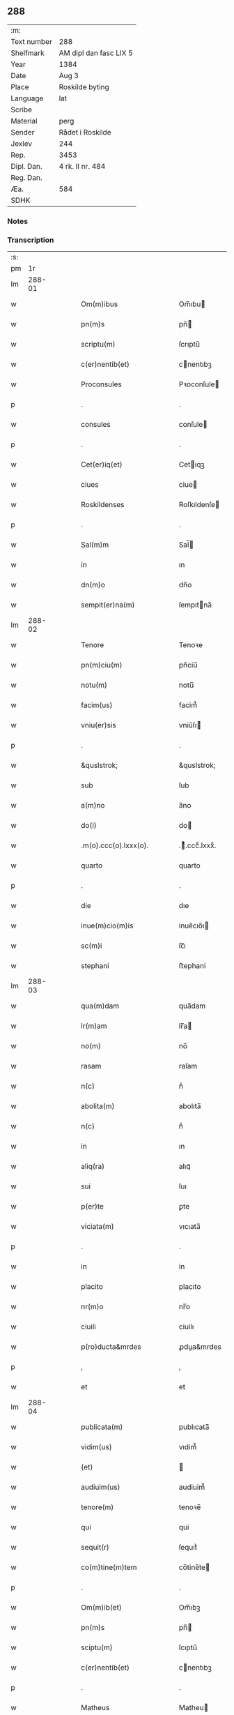 ** 288
| :m:         |                        |
| Text number | 288                    |
| Shelfmark   | AM dipl dan fasc LIX 5 |
| Year        | 1384                   |
| Date        | Aug 3                  |
| Place       | Roskilde byting        |
| Language    | lat                    |
| Scribe      |                        |
| Material    | perg                   |
| Sender      | Rådet i Roskilde       |
| Jexlev      | 244                    |
| Rep.        | 3453                   |
| Dipl. Dan.  | 4 rk. II nr. 484       |
| Reg. Dan.   |                        |
| Æa.         | 584                    |
| SDHK        |                        |

*** Notes


*** Transcription
| :s: |        |   |   |   |   |                              |                  |   |   |   |                                 |     |   |   |    |               |
| pm  |     1r |   |   |   |   |                              |                  |   |   |   |                                 |     |   |   |    |               |
| lm  | 288-01 |   |   |   |   |                              |                  |   |   |   |                                 |     |   |   |    |               |
| w   |        |   |   |   |   | Om(m)ibus                    | Om̅ıbu           |   |   |   |                                 | lat |   |   |    |        288-01 |
| w   |        |   |   |   |   | pn(m)s                       | pn̅              |   |   |   |                                 | lat |   |   |    |        288-01 |
| w   |        |   |   |   |   | scriptu(m)                   | ſcrıptu̅          |   |   |   |                                 | lat |   |   |    |        288-01 |
| w   |        |   |   |   |   | c(er)nentib(et)              | cnentıbꝫ        |   |   |   |                                 | lat |   |   |    |        288-01 |
| w   |        |   |   |   |   | Proconsules                  | Pꝛoconſule      |   |   |   |                                 | lat |   |   |    |        288-01 |
| p   |        |   |   |   |   | .                            | .                |   |   |   |                                 | lat |   |   |    |        288-01 |
| w   |        |   |   |   |   | consules                     | conſule         |   |   |   |                                 | lat |   |   |    |        288-01 |
| p   |        |   |   |   |   | .                            | .                |   |   |   |                                 | lat |   |   |    |        288-01 |
| w   |        |   |   |   |   | Cet(er)iq(et)                | Cetıqꝫ          |   |   |   |                                 | lat |   |   |    |        288-01 |
| w   |        |   |   |   |   | ciues                        | ciue            |   |   |   |                                 | lat |   |   |    |        288-01 |
| w   |        |   |   |   |   | Roskildenses                 | Roſkıldenſe     |   |   |   |                                 | lat |   |   |    |        288-01 |
| p   |        |   |   |   |   | .                            | .                |   |   |   |                                 | lat |   |   |    |        288-01 |
| w   |        |   |   |   |   | Sal(m)m                      | Sal̅             |   |   |   |                                 | lat |   |   |    |        288-01 |
| w   |        |   |   |   |   | in                           | ın               |   |   |   |                                 | lat |   |   |    |        288-01 |
| w   |        |   |   |   |   | dn(m)o                       | dn̅o              |   |   |   |                                 | lat |   |   |    |        288-01 |
| w   |        |   |   |   |   | sempit(er)na(m)              | ſempıtna̅        |   |   |   |                                 | lat |   |   |    |        288-01 |
| lm  | 288-02 |   |   |   |   |                              |                  |   |   |   |                                 |     |   |   |    |               |
| w   |        |   |   |   |   | Tenore                       | Tenoꝛe           |   |   |   |                                 | lat |   |   | =  |        288-02 |
| w   |        |   |   |   |   | pn(m)ciu(m)                  | pn̅ciu̅            |   |   |   |                                 | lat |   |   | == |        288-02 |
| w   |        |   |   |   |   | notu(m)                      | notu̅             |   |   |   |                                 | lat |   |   |    |        288-02 |
| w   |        |   |   |   |   | facim(us)                    | facim᷒            |   |   |   |                                 | lat |   |   |    |        288-02 |
| w   |        |   |   |   |   | vniu(er)sis                  | vniu͛ſı          |   |   |   |                                 | lat |   |   |    |        288-02 |
| p   |        |   |   |   |   | .                            | .                |   |   |   |                                 | lat |   |   |    |        288-02 |
| w   |        |   |   |   |   | &quslstrok;                  | &quslstrok;      |   |   |   |                                 | lat |   |   |    |        288-02 |
| w   |        |   |   |   |   | sub                          | ſub              |   |   |   |                                 | lat |   |   |    |        288-02 |
| w   |        |   |   |   |   | a(m)no                       | a̅no              |   |   |   |                                 | lat |   |   |    |        288-02 |
| w   |        |   |   |   |   | do(i)                        | do              |   |   |   |                                 | lat |   |   |    |        288-02 |
| w   |        |   |   |   |   | .m(o).ccc(o).lxxx(o).        | .ͦ.cccͦ.lxxxͦ.     |   |   |   |                                 | lat |   |   |    |        288-02 |
| w   |        |   |   |   |   | quarto                       | quarto           |   |   |   |                                 | lat |   |   |    |        288-02 |
| p   |        |   |   |   |   | .                            | .                |   |   |   |                                 | lat |   |   |    |        288-02 |
| w   |        |   |   |   |   | die                          | dıe              |   |   |   |                                 | lat |   |   |    |        288-02 |
| w   |        |   |   |   |   | inue(m)cio(m)is              | inue̅cıo̅ı        |   |   |   |                                 | lat |   |   |    |        288-02 |
| w   |        |   |   |   |   | sc(m)i                       | ſc̅ı              |   |   |   |                                 | lat |   |   |    |        288-02 |
| w   |        |   |   |   |   | stephani                     | ﬅephani          |   |   |   |                                 | lat |   |   |    |        288-02 |
| lm  | 288-03 |   |   |   |   |                              |                  |   |   |   |                                 |     |   |   |    |               |
| w   |        |   |   |   |   | qua(m)dam                    | qua̅dam           |   |   |   |                                 | lat |   |   |    |        288-03 |
| w   |        |   |   |   |   | lr(m)am                      | lr̅a             |   |   |   |                                 | lat |   |   |    |        288-03 |
| w   |        |   |   |   |   | no(m)                        | no̅               |   |   |   |                                 | lat |   |   |    |        288-03 |
| w   |        |   |   |   |   | rasam                        | raſam            |   |   |   |                                 | lat |   |   |    |        288-03 |
| w   |        |   |   |   |   | n(c)                         | nͨ                |   |   |   |                                 | lat |   |   |    |        288-03 |
| w   |        |   |   |   |   | abolita(m)                   | abolıta̅          |   |   |   |                                 | lat |   |   |    |        288-03 |
| w   |        |   |   |   |   | n(c)                         | nͨ                |   |   |   |                                 | lat |   |   |    |        288-03 |
| w   |        |   |   |   |   | in                           | ın               |   |   |   |                                 | lat |   |   |    |        288-03 |
| w   |        |   |   |   |   | aliq(ra)                     | alıqᷓ             |   |   |   |                                 | lat |   |   |    |        288-03 |
| w   |        |   |   |   |   | sui                          | ſuı              |   |   |   |                                 | lat |   |   |    |        288-03 |
| w   |        |   |   |   |   | p(er)te                      | ꝑte              |   |   |   |                                 | lat |   |   |    |        288-03 |
| w   |        |   |   |   |   | viciata(m)                   | vıcıata̅          |   |   |   |                                 | lat |   |   |    |        288-03 |
| p   |        |   |   |   |   | .                            | .                |   |   |   |                                 | lat |   |   |    |        288-03 |
| w   |        |   |   |   |   | in                           | in               |   |   |   |                                 | lat |   |   |    |        288-03 |
| w   |        |   |   |   |   | placito                      | placıto          |   |   |   |                                 | lat |   |   |    |        288-03 |
| w   |        |   |   |   |   | nr(m)o                       | nr̅o              |   |   |   |                                 | lat |   |   |    |        288-03 |
| w   |        |   |   |   |   | ciuili                       | ciuilı           |   |   |   |                                 | lat |   |   |    |        288-03 |
| w   |        |   |   |   |   | p(ro)ducta&mrdes             | ꝓdua&mrdes      |   |   |   |                                 | lat |   |   |    |        288-03 |
| p   |        |   |   |   |   | ,                            | ,                |   |   |   |                                 | lat |   |   |    |        288-03 |
| w   |        |   |   |   |   | et                           | et               |   |   |   |                                 | lat |   |   |    |        288-03 |
| lm  | 288-04 |   |   |   |   |                              |                  |   |   |   |                                 |     |   |   |    |               |
| w   |        |   |   |   |   | publicata(m)                 | publıcata̅        |   |   |   |                                 | lat |   |   |    |        288-04 |
| w   |        |   |   |   |   | vidim(us)                    | vıdim᷒            |   |   |   |                                 | lat |   |   |    |        288-04 |
| w   |        |   |   |   |   | (et)                         |                 |   |   |   |                                 | lat |   |   |    |        288-04 |
| w   |        |   |   |   |   | audiuim(us)                  | audiuim᷒          |   |   |   |                                 | lat |   |   |    |        288-04 |
| w   |        |   |   |   |   | tenore(m)                    | tenoꝛe̅           |   |   |   |                                 | lat |   |   |    |        288-04 |
| w   |        |   |   |   |   | qui                          | qui              |   |   |   |                                 | lat |   |   |    |        288-04 |
| w   |        |   |   |   |   | sequit(r)                    | ſequıtᷣ           |   |   |   |                                 | lat |   |   |    |        288-04 |
| w   |        |   |   |   |   | co(m)tine(m)tem              | co̅tine̅te        |   |   |   |                                 | lat |   |   |    |        288-04 |
| p   |        |   |   |   |   | .                            | .                |   |   |   |                                 | lat |   |   |    |        288-04 |
| w   |        |   |   |   |   | Om(m)ib(et)                  | Om̅ıbꝫ            |   |   |   |                                 | lat |   |   |    |        288-04 |
| w   |        |   |   |   |   | pn(m)s                       | pn̅              |   |   |   |                                 | lat |   |   |    |        288-04 |
| w   |        |   |   |   |   | sciptu(m)                    | ſcıptu̅           |   |   |   |                                 | lat |   |   |    |        288-04 |
| w   |        |   |   |   |   | c(er)nentib(et)              | cnentıbꝫ        |   |   |   |                                 | lat |   |   |    |        288-04 |
| p   |        |   |   |   |   | .                            | .                |   |   |   |                                 | lat |   |   |    |        288-04 |
| w   |        |   |   |   |   | Matheus                      | Matheu          |   |   |   |                                 | lat |   |   |    |        288-04 |
| lm  | 288-05 |   |   |   |   |                              |                  |   |   |   |                                 |     |   |   |    |               |
| w   |        |   |   |   |   | claui                        | claui            |   |   |   |                                 | lat |   |   |    |        288-05 |
| w   |        |   |   |   |   | official(m)                  | oﬀıcıal̅          |   |   |   |                                 | lat |   |   |    |        288-05 |
| w   |        |   |   |   |   | do(i)                        | do              |   |   |   |                                 | lat |   |   |    |        288-05 |
| w   |        |   |   |   |   | Ep(m)i                       | Ep̅ı              |   |   |   |                                 | lat |   |   |    |        288-05 |
| w   |        |   |   |   |   | Roskilden(m)                 | Roſkılde̅        |   |   |   |                                 | lat |   |   |    |        288-05 |
| p   |        |   |   |   |   | .                            | .                |   |   |   |                                 | lat |   |   |    |        288-05 |
| w   |        |   |   |   |   | Sal(m)m                      | Sal̅             |   |   |   |                                 | lat |   |   |    |        288-05 |
| w   |        |   |   |   |   | in                           | ın               |   |   |   |                                 | lat |   |   |    |        288-05 |
| w   |        |   |   |   |   | dn(m)                        | dn̅               |   |   |   |                                 | lat |   |   |    |        288-05 |
| p   |        |   |   |   |   | .                            | .                |   |   |   |                                 | lat |   |   |    |        288-05 |
| w   |        |   |   |   |   | Tenore                       | Tenoꝛe           |   |   |   |                                 | lat |   |   | =  |        288-05 |
| w   |        |   |   |   |   | pn(m)ciu(m)                  | pn̅cıu̅            |   |   |   |                                 | lat |   |   | == |        288-05 |
| w   |        |   |   |   |   | notu(m)                      | notu̅             |   |   |   |                                 | lat |   |   |    |        288-05 |
| w   |        |   |   |   |   | facim(us)                    | facım᷒            |   |   |   |                                 | lat |   |   |    |        288-05 |
| w   |        |   |   |   |   | vniu(er)s(øn)                | vniu͛            |   |   |   |                                 | lat |   |   |    |        288-05 |
| w   |        |   |   |   |   | &quslstrok;                  | &quslstrok;      |   |   |   |                                 | lat |   |   |    |        288-05 |
| w   |        |   |   |   |   | sub                          | ſub              |   |   |   |                                 | lat |   |   |    |        288-05 |
| w   |        |   |   |   |   | a(m)no                       | a̅no              |   |   |   |                                 | lat |   |   |    |        288-05 |
| w   |        |   |   |   |   | do(i)                        | do              |   |   |   |                                 | lat |   |   |    |        288-05 |
| lm  | 288-06 |   |   |   |   |                              |                  |   |   |   |                                 |     |   |   |    |               |
| w   |        |   |   |   |   | m(o).ccc(o).lxxx(o).q(ra)rto | ͦ.cccͦ.lxxxͦ.qrto |   |   |   |                                 | lat |   |   |    |        288-06 |
| w   |        |   |   |   |   | crastino                     | craﬅino          |   |   |   |                                 | lat |   |   |    |        288-06 |
| w   |        |   |   |   |   | sc(m)i                       | ſc̅ı              |   |   |   |                                 | lat |   |   |    |        288-06 |
| w   |        |   |   |   |   | ioh(m)is                     | ıoh̅ı            |   |   |   |                                 | lat |   |   |    |        288-06 |
| w   |        |   |   |   |   | baptiste                     | baptıﬅe          |   |   |   |                                 | lat |   |   |    |        288-06 |
| w   |        |   |   |   |   | cora(m)                      | coꝛa̅             |   |   |   |                                 | lat |   |   |    |        288-06 |
| w   |        |   |   |   |   | nob(m)                       | nob̅              |   |   |   |                                 | lat |   |   |    |        288-06 |
| w   |        |   |   |   |   | in                           | in               |   |   |   |                                 | lat |   |   |    |        288-06 |
| w   |        |   |   |   |   | iudicio                      | ıudıcıo          |   |   |   |                                 | lat |   |   |    |        288-06 |
| w   |        |   |   |   |   | pp(er)                       | ̲                |   |   |   |                                 | lat |   |   |    |        288-06 |
| w   |        |   |   |   |   | hoc                          | hoc              |   |   |   |                                 | lat |   |   |    |        288-06 |
| w   |        |   |   |   |   | p(er)sonal(m)r               | ꝑſonal̅r          |   |   |   |                                 | lat |   |   |    |        288-06 |
| w   |        |   |   |   |   | constituta                   | conﬅıtuta        |   |   |   |                                 | lat |   |   |    |        288-06 |
| lm  | 288-07 |   |   |   |   |                              |                  |   |   |   |                                 |     |   |   |    |               |
| w   |        |   |   |   |   | cecilia                      | cecılıa          |   |   |   |                                 | lat |   |   |    |        288-07 |
| w   |        |   |   |   |   | filia                        | fılıa            |   |   |   |                                 | lat |   |   |    |        288-07 |
| w   |        |   |   |   |   | ioh(m)is                     | ıoh̅ı            |   |   |   |                                 | lat |   |   |    |        288-07 |
| w   |        |   |   |   |   | dc(m)i                       | dc̅ı              |   |   |   |                                 | lat |   |   |    |        288-07 |
| w   |        |   |   |   |   | skiudæbiergh                 | skiudæbıergh     |   |   |   |                                 | lat |   |   |    |        288-07 |
| w   |        |   |   |   |   | discretu(m)                  | dıſcretu̅         |   |   |   |                                 | lat |   |   |    |        288-07 |
| w   |        |   |   |   |   | viru(m)                      | vıru̅             |   |   |   |                                 | lat |   |   |    |        288-07 |
| w   |        |   |   |   |   | dn(m)m                       | dn̅              |   |   |   |                                 | lat |   |   |    |        288-07 |
| w   |        |   |   |   |   | benichinu(m)                 | benichinu̅        |   |   |   |                                 | lat |   |   |    |        288-07 |
| w   |        |   |   |   |   | he(m)nichini                 | he̅nichini        |   |   |   |                                 | lat |   |   |    |        288-07 |
| w   |        |   |   |   |   | canonicu(m)                  | canonicu̅         |   |   |   |                                 | lat |   |   |    |        288-07 |
| w   |        |   |   |   |   | Roskilden(m)                 | Roſkılde̅        |   |   |   |                                 | lat |   |   |    |        288-07 |
| lm  | 288-08 |   |   |   |   |                              |                  |   |   |   |                                 |     |   |   |    |               |
| w   |        |   |   |   |   | veru(m)                      | veru̅             |   |   |   |                                 | lat |   |   |    |        288-08 |
| w   |        |   |   |   |   | p(ro)c(r)atore(m)            | ꝓcᷣatoꝛe̅          |   |   |   |                                 | lat |   |   |    |        288-08 |
| w   |        |   |   |   |   | oi(m)m                       | oı̅              |   |   |   |                                 | lat |   |   |    |        288-08 |
| w   |        |   |   |   |   | bonor(um)                    | bonoꝝ            |   |   |   |                                 | lat |   |   |    |        288-08 |
| w   |        |   |   |   |   | suor(um)                     | ſuoꝝ             |   |   |   |                                 | lat |   |   |    |        288-08 |
| w   |        |   |   |   |   | mobiliu(m)                   | mobılıu̅          |   |   |   |                                 | lat |   |   |    |        288-08 |
| w   |        |   |   |   |   | (et)                         |                 |   |   |   |                                 | lat |   |   |    |        288-08 |
| w   |        |   |   |   |   | i(m)mobibiliu(m)             | ı̅mobıbıliu̅       |   |   |   |                                 | lat |   |   |    |        288-08 |
| w   |        |   |   |   |   | pr(m)imonialiu(m)            | pr̅ımonialiu̅      |   |   |   |                                 | lat |   |   |    |        288-08 |
| w   |        |   |   |   |   | (et)                         |                 |   |   |   |                                 | lat |   |   |    |        288-08 |
| w   |        |   |   |   |   | mr(m)imonialiu(m)            | mr̅ımonialıu̅      |   |   |   |                                 | lat |   |   |    |        288-08 |
| w   |        |   |   |   |   | legittimu(m)q(et)            | legıttımu̅qꝫ      |   |   |   |                                 | lat |   |   |    |        288-08 |
| lm  | 288-09 |   |   |   |   |                              |                  |   |   |   |                                 |     |   |   |    |               |
| w   |        |   |   |   |   | rn(m)salem                   | rn̅ſalem          |   |   |   |                                 | lat |   |   |    |        288-09 |
| w   |        |   |   |   |   | tam                          | tam              |   |   |   |                                 | lat |   |   |    |        288-09 |
| w   |        |   |   |   |   | p(ro)                        | ꝓ                |   |   |   |                                 | lat |   |   |    |        288-09 |
| w   |        |   |   |   |   | se                           | ſe               |   |   |   |                                 | lat |   |   |    |        288-09 |
| w   |        |   |   |   |   | &quslstrok;(ra)              | &quslstrok;     |   |   |   |                                 | lat |   |   |    |        288-09 |
| w   |        |   |   |   |   | p(ro)                        | ꝓ                |   |   |   |                                 | lat |   |   |    |        288-09 |
| w   |        |   |   |   |   | cis                          | cı              |   |   |   |                                 | lat |   |   |    |        288-09 |
| w   |        |   |   |   |   | co(m)stituit                 | co̅ﬅıtuit         |   |   |   |                                 | lat |   |   |    |        288-09 |
| p   |        |   |   |   |   | .                            | .                |   |   |   |                                 | lat |   |   |    |        288-09 |
| w   |        |   |   |   |   | fecit                        | fecıt            |   |   |   |                                 | lat |   |   |    |        288-09 |
| w   |        |   |   |   |   | (et)                         |                 |   |   |   |                                 | lat |   |   |    |        288-09 |
| w   |        |   |   |   |   | rite                         | rıte             |   |   |   |                                 | lat |   |   |    |        288-09 |
| w   |        |   |   |   |   | ordinauit                    | oꝛdinauit        |   |   |   |                                 | lat |   |   |    |        288-09 |
| p   |        |   |   |   |   | .                            | .                |   |   |   |                                 | lat |   |   |    |        288-09 |
| w   |        |   |   |   |   | ratu(m)                      | ratu̅             |   |   |   |                                 | lat |   |   |    |        288-09 |
| w   |        |   |   |   |   | (et)                         |                 |   |   |   |                                 | lat |   |   |    |        288-09 |
| w   |        |   |   |   |   | gratu(m)                     | gratu̅            |   |   |   |                                 | lat |   |   |    |        288-09 |
| w   |        |   |   |   |   | quid&quslstrok;(i)           | quıd&quslstrok; |   |   |   |                                 | lat |   |   |    |        288-09 |
| w   |        |   |   |   |   | idem                         | ıdem             |   |   |   |                                 | lat |   |   |    |        288-09 |
| w   |        |   |   |   |   | domin(us)                    | domin᷒            |   |   |   |                                 | lat |   |   |    |        288-09 |
| lm  | 288-10 |   |   |   |   |                              |                  |   |   |   |                                 |     |   |   |    |               |
| w   |        |   |   |   |   | benichin(us)                 | benichin᷒         |   |   |   |                                 | lat |   |   |    |        288-10 |
| w   |        |   |   |   |   | in                           | in               |   |   |   |                                 | lat |   |   |    |        288-10 |
| w   |        |   |   |   |   | eisdem                       | eıſde           |   |   |   |                                 | lat |   |   |    |        288-10 |
| w   |        |   |   |   |   | bonis                        | boni            |   |   |   |                                 | lat |   |   |    |        288-10 |
| w   |        |   |   |   |   | vendendo                     | vendendo         |   |   |   |                                 | lat |   |   |    |        288-10 |
| p   |        |   |   |   |   | .                            | .                |   |   |   |                                 | lat |   |   |    |        288-10 |
| w   |        |   |   |   |   | locando                      | locando          |   |   |   |                                 | lat |   |   |    |        288-10 |
| p   |        |   |   |   |   | .                            | .                |   |   |   |                                 | lat |   |   |    |        288-10 |
| w   |        |   |   |   |   | approp(i)ando                | aꝛopando       |   |   |   |                                 | lat |   |   |    |        288-10 |
| p   |        |   |   |   |   | .                            | .                |   |   |   |                                 | lat |   |   |    |        288-10 |
| w   |        |   |   |   |   | scota(m)do                   | ſcota̅do          |   |   |   |                                 | lat |   |   |    |        288-10 |
| p   |        |   |   |   |   | .                            | .                |   |   |   |                                 | lat |   |   |    |        288-10 |
| w   |        |   |   |   |   | seu                          | ſeu              |   |   |   |                                 | lat |   |   |    |        288-10 |
| w   |        |   |   |   |   | quouis                       | quoui           |   |   |   |                                 | lat |   |   |    |        288-10 |
| w   |        |   |   |   |   | alio                         | alıo             |   |   |   |                                 | lat |   |   |    |        288-10 |
| w   |        |   |   |   |   | modo                         | modo             |   |   |   |                                 | lat |   |   |    |        288-10 |
| w   |        |   |   |   |   | aliena(m)do                  | alıena̅do         |   |   |   |                                 | lat |   |   |    |        288-10 |
| lm  | 288-11 |   |   |   |   |                              |                  |   |   |   |                                 |     |   |   |    |               |
| w   |        |   |   |   |   | fec(er)it                    | fecıt           |   |   |   |                                 | lat |   |   |    |        288-11 |
| w   |        |   |   |   |   | (et)                         |                 |   |   |   |                                 | lat |   |   |    |        288-11 |
| w   |        |   |   |   |   | decreuerit                   | decreuerıt       |   |   |   |                                 | lat |   |   |    |        288-11 |
| w   |        |   |   |   |   | irreuocabil(m)r              | ırreuocabıl̅r     |   |   |   |                                 | lat |   |   |    |        288-11 |
| w   |        |   |   |   |   | se                           | ſe               |   |   |   |                                 | lat |   |   |    |        288-11 |
| w   |        |   |   |   |   | p(ro)mitte(m)s               | ꝓmitte̅          |   |   |   |                                 | lat |   |   |    |        288-11 |
| w   |        |   |   |   |   | habit(r)am                   | habıtᷣam          |   |   |   |                                 | lat |   |   |    |        288-11 |
| p   |        |   |   |   |   | .                            | .                |   |   |   |                                 | lat |   |   |    |        288-11 |
| w   |        |   |   |   |   | Jn                           | Jn               |   |   |   |                                 | lat |   |   |    |        288-11 |
| w   |        |   |   |   |   | cui(us)                      | cuı᷒              |   |   |   |                                 | lat |   |   |    |        288-11 |
| w   |        |   |   |   |   | rei                          | reı              |   |   |   |                                 | lat |   |   |    |        288-11 |
| w   |        |   |   |   |   | testi(m)om                   | teﬅı̅o           |   |   |   |                                 | lat |   |   |    |        288-11 |
| w   |        |   |   |   |   | sigillu(m)                   | ſıgıllu̅          |   |   |   |                                 | lat |   |   |    |        288-11 |
| w   |        |   |   |   |   | nr(m)m                       | nr̅              |   |   |   |                                 | lat |   |   |    |        288-11 |
| w   |        |   |   |   |   | pn(m)tib(et)                 | pn̅tıbꝫ           |   |   |   |                                 | lat |   |   |    |        288-11 |
| w   |        |   |   |   |   | e(m)                         | e̅                |   |   |   |                                 | lat |   |   |    |        288-11 |
| lm  | 288-12 |   |   |   |   |                              |                  |   |   |   |                                 |     |   |   |    |               |
| w   |        |   |   |   |   | appensu(m)                   | aenſu̅           |   |   |   |                                 | lat |   |   |    |        288-12 |
| p   |        |   |   |   |   | .                            | .                |   |   |   |                                 | lat |   |   |    |        288-12 |
| w   |        |   |   |   |   | Datu(m)                      | Ꝺatu̅             |   |   |   |                                 | lat |   |   |    |        288-12 |
| w   |        |   |   |   |   | Roskild(e)                   | Roſkıl          |   |   |   |                                 | lat |   |   |    |        288-12 |
| w   |        |   |   |   |   | a(m)no                       | a̅no              |   |   |   |                                 | lat |   |   |    |        288-12 |
| w   |        |   |   |   |   | (et)                         |                 |   |   |   |                                 | lat |   |   |    |        288-12 |
| w   |        |   |   |   |   | die                          | dıe              |   |   |   |                                 | lat |   |   |    |        288-12 |
| w   |        |   |   |   |   | supradc(m)is                 | ſupradc̅ı        |   |   |   |                                 | lat |   |   |    |        288-12 |
| p   |        |   |   |   |   | .                            | .                |   |   |   |                                 | lat |   |   |    |        288-12 |
| w   |        |   |   |   |   | Qua                          | Qua              |   |   |   |                                 | lat |   |   |    |        288-12 |
| w   |        |   |   |   |   | quid(e)                      | quı             |   |   |   |                                 | lat |   |   |    |        288-12 |
| w   |        |   |   |   |   | lr(m)a(m)                    | lr̅a̅              |   |   |   |                                 | lat |   |   |    |        288-12 |
| w   |        |   |   |   |   | lc(m)a                       | lc̅a              |   |   |   |                                 | lat |   |   |    |        288-12 |
| w   |        |   |   |   |   | (et)                         |                 |   |   |   |                                 | lat |   |   |    |        288-12 |
| w   |        |   |   |   |   | wlgarit(er)                  | wlgarıt         |   |   |   |                                 | lat |   |   |    |        288-12 |
| w   |        |   |   |   |   | exp(m)ssa                    | exp̅a            |   |   |   |                                 | lat |   |   |    |        288-12 |
| w   |        |   |   |   |   | vir                          | vır              |   |   |   |                                 | lat |   |   |    |        288-12 |
| w   |        |   |   |   |   | discret(us)                  | dıſcret᷒          |   |   |   |                                 | lat |   |   |    |        288-12 |
| lm  | 288-13 |   |   |   |   |                              |                  |   |   |   |                                 |     |   |   |    |               |
| w   |        |   |   |   |   | dn(m)s                       | dn̅              |   |   |   |                                 | lat |   |   |    |        288-13 |
| w   |        |   |   |   |   | benichin(us)                 | benichın᷒         |   |   |   |                                 | lat |   |   |    |        288-13 |
| w   |        |   |   |   |   | he(m)nichini                 | he̅nichini        |   |   |   |                                 | lat |   |   |    |        288-13 |
| w   |        |   |   |   |   | Canonic(us)                  | Canonic᷒          |   |   |   |                                 | lat |   |   |    |        288-13 |
| w   |        |   |   |   |   | Roskilden(m)                 | Roſkılde̅        |   |   |   |                                 | lat |   |   |    |        288-13 |
| w   |        |   |   |   |   | tutor                        | tutoꝛ            |   |   |   |                                 | lat |   |   |    |        288-13 |
| w   |        |   |   |   |   | cecilie                      | cecılıe          |   |   |   |                                 | lat |   |   |    |        288-13 |
| w   |        |   |   |   |   | iensdatær                    | ıenſdatær        |   |   |   |                                 | lat |   |   |    |        288-13 |
| w   |        |   |   |   |   | qu(m)dam                     | qu̅dam            |   |   |   |                                 | lat |   |   |    |        288-13 |
| w   |        |   |   |   |   | c(r)iam                      | cᷣıam             |   |   |   |                                 | lat |   |   |    |        288-13 |
| w   |        |   |   |   |   | cu(m)                        | cu̅               |   |   |   |                                 | lat |   |   |    |        288-13 |
| w   |        |   |   |   |   | fundo                        | fundo            |   |   |   |                                 | lat |   |   |    |        288-13 |
| w   |        |   |   |   |   | in                           | in               |   |   |   |                                 | lat |   |   |    |        288-13 |
| lm  | 288-14 |   |   |   |   |                              |                  |   |   |   |                                 |     |   |   |    |               |
| w   |        |   |   |   |   | p(er)rochia                  | ꝑrochıa          |   |   |   |                                 | lat |   |   |    |        288-14 |
| w   |        |   |   |   |   | bt(m)i                       | bt̅ı              |   |   |   |                                 | lat |   |   |    |        288-14 |
| w   |        |   |   |   |   | laure(m)cij                  | laure̅cij         |   |   |   |                                 | lat |   |   |    |        288-14 |
| w   |        |   |   |   |   | in                           | ın               |   |   |   |                                 | lat |   |   |    |        288-14 |
| w   |        |   |   |   |   | p(er)te                      | ꝑte              |   |   |   |                                 | lat |   |   |    |        288-14 |
| w   |        |   |   |   |   | australi                     | auﬅralı          |   |   |   |                                 | lat |   |   |    |        288-14 |
| w   |        |   |   |   |   | a                            | a                |   |   |   |                                 | lat |   |   |    |        288-14 |
| w   |        |   |   |   |   | co(m)muni                    | co̅muni           |   |   |   |                                 | lat |   |   |    |        288-14 |
| w   |        |   |   |   |   | foro                         | foꝛo             |   |   |   |                                 | lat |   |   |    |        288-14 |
| w   |        |   |   |   |   | Roskild(e)                   | Roſkıl          |   |   |   |                                 | lat |   |   |    |        288-14 |
| w   |        |   |   |   |   | sita(m)                      | ſıta̅             |   |   |   |                                 | lat |   |   |    |        288-14 |
| w   |        |   |   |   |   | eid(e)                       | eı              |   |   |   |                                 | lat |   |   |    |        288-14 |
| w   |        |   |   |   |   | cecilie                      | cecılıe          |   |   |   |                                 | lat |   |   |    |        288-14 |
| w   |        |   |   |   |   | post                         | poﬅ              |   |   |   |                                 | lat |   |   |    |        288-14 |
| w   |        |   |   |   |   | morte(m)                     | moꝛte̅            |   |   |   |                                 | lat |   |   |    |        288-14 |
| w   |        |   |   |   |   | pr(m)is                      | pr̅ı             |   |   |   |                                 | lat |   |   |    |        288-14 |
| w   |        |   |   |   |   | et                           | et               |   |   |   |                                 | lat |   |   |    |        288-14 |
| lm  | 288-15 |   |   |   |   |                              |                  |   |   |   |                                 |     |   |   |    |               |
| w   |        |   |   |   |   | mr(m)is                      | mr̅ı             |   |   |   |                                 | lat |   |   |    |        288-15 |
| w   |        |   |   |   |   | sue                          | ſue              |   |   |   |                                 | lat |   |   |    |        288-15 |
| w   |        |   |   |   |   | iure                         | iure             |   |   |   |                                 | lat |   |   |    |        288-15 |
| w   |        |   |   |   |   | hereditario                  | heredıtarıo      |   |   |   |                                 | lat |   |   |    |        288-15 |
| w   |        |   |   |   |   | attine(m)tem                 | attıne̅te        |   |   |   |                                 | lat |   |   |    |        288-15 |
| w   |        |   |   |   |   | cu(m)                        | cu̅               |   |   |   |                                 | lat |   |   |    |        288-15 |
| w   |        |   |   |   |   | com(m)ib(et)                 | com̅ıbꝫ           |   |   |   |                                 | lat |   |   |    |        288-15 |
| w   |        |   |   |   |   | suis                         | ſuı             |   |   |   |                                 | lat |   |   |    |        288-15 |
| w   |        |   |   |   |   | p(er)tine(m)ciis             | ꝑtıne̅cıi        |   |   |   |                                 | lat |   |   |    |        288-15 |
| w   |        |   |   |   |   | secu(m)du(m)                 | ſecu̅du̅           |   |   |   |                                 | lat |   |   |    |        288-15 |
| w   |        |   |   |   |   | om(m)ia                      | om̅ia             |   |   |   |                                 | lat |   |   |    |        288-15 |
| w   |        |   |   |   |   | spacia                       | ſpacıa           |   |   |   |                                 | lat |   |   |    |        288-15 |
| w   |        |   |   |   |   | i(m)                         | ı̅                |   |   |   |                                 | lat |   |   |    |        288-15 |
| w   |        |   |   |   |   | longitudi(m)e                | longıtudı̅e       |   |   |   |                                 | lat |   |   |    |        288-15 |
| lm  | 288-16 |   |   |   |   |                              |                  |   |   |   |                                 |     |   |   |    |               |
| w   |        |   |   |   |   | (et)                         |                 |   |   |   |                                 | lat |   |   |    |        288-16 |
| w   |        |   |   |   |   | latitudine                   | latıtudıne       |   |   |   |                                 | lat |   |   |    |        288-16 |
| p   |        |   |   |   |   | .                            | .                |   |   |   |                                 | lat |   |   |    |        288-16 |
| w   |        |   |   |   |   | ad                           | ad               |   |   |   |                                 | lat |   |   |    |        288-16 |
| w   |        |   |   |   |   | mo(ra)stiu(m)                | moﬅiu̅           |   |   |   |                                 | lat |   |   |    |        288-16 |
| w   |        |   |   |   |   | sc(m)e                       | ſc̅e              |   |   |   |                                 | lat |   |   |    |        288-16 |
| w   |        |   |   |   |   | clare                        | clare            |   |   |   |                                 | lat |   |   |    |        288-16 |
| w   |        |   |   |   |   | Roskildis                    | Roſkıldı        |   |   |   |                                 | lat |   |   |    |        288-16 |
| p   |        |   |   |   |   | .                            | .                |   |   |   |                                 | lat |   |   |    |        288-16 |
| w   |        |   |   |   |   | vbi                          | vbı              |   |   |   |                                 | lat |   |   |    |        288-16 |
| w   |        |   |   |   |   | p(m)dc(m)a                   | p̅dc̅a             |   |   |   |                                 | lat |   |   |    |        288-16 |
| w   |        |   |   |   |   | cecilia                      | cecılıa          |   |   |   |                                 | lat |   |   |    |        288-16 |
| w   |        |   |   |   |   | regule                       | regule           |   |   |   |                                 | lat |   |   |    |        288-16 |
| w   |        |   |   |   |   | claustrali                   | clauﬅralı        |   |   |   |                                 | lat |   |   |    |        288-16 |
| w   |        |   |   |   |   | se                           | ſe               |   |   |   |                                 | lat |   |   |    |        288-16 |
| w   |        |   |   |   |   | dederat                      | dederat          |   |   |   |                                 | lat |   |   |    |        288-16 |
| p   |        |   |   |   |   | .                            | .                |   |   |   |                                 | lat |   |   |    |        288-16 |
| w   |        |   |   |   |   | in                           | in               |   |   |   |                                 | lat |   |   |    |        288-16 |
| w   |        |   |   |   |   | pla-¦cito                    | pla-¦cıto        |   |   |   |                                 | lat |   |   |    | 288-16—288-17 |
| w   |        |   |   |   |   | nr(m)o                       | nr̅o              |   |   |   |                                 | lat |   |   |    |        288-17 |
| w   |        |   |   |   |   | ciuili                       | ciuilı           |   |   |   |                                 | lat |   |   |    |        288-17 |
| w   |        |   |   |   |   | scotauit                     | ſcotauit         |   |   |   |                                 | lat |   |   |    |        288-17 |
| w   |        |   |   |   |   | iure                         | iure             |   |   |   |                                 | lat |   |   |    |        288-17 |
| w   |        |   |   |   |   | pp(er)etuo                   | ̲etuo            |   |   |   |                                 | lat |   |   |    |        288-17 |
| w   |        |   |   |   |   | possidenda(m)                | poıdenda̅        |   |   |   |                                 | lat |   |   |    |        288-17 |
| p   |        |   |   |   |   | .                            | .                |   |   |   |                                 | lat |   |   |    |        288-17 |
| w   |        |   |   |   |   | duab(et)                     | duabꝫ            |   |   |   |                                 | lat |   |   |    |        288-17 |
| w   |        |   |   |   |   | ⸌eiusd(e)                    | ⸌eıuſ           |   |   |   |                                 | lat |   |   |    |        288-17 |
| w   |        |   |   |   |   | c(r)ie⸍                      | cᷣıe⸍             |   |   |   |                                 | lat |   |   |    |        288-17 |
| w   |        |   |   |   |   | p(er)tib(et)                 | ꝑtıbꝫ            |   |   |   |                                 | lat |   |   |    |        288-17 |
| w   |        |   |   |   |   | tal(m)r                      | tal̅r             |   |   |   |                                 | lat |   |   |    |        288-17 |
| w   |        |   |   |   |   | except(is)                   | exceptꝭ          |   |   |   |                                 | lat |   |   |    |        288-17 |
| w   |        |   |   |   |   | &quslstrok;                  | &quslstrok;      |   |   |   |                                 | lat |   |   |    |        288-17 |
| w   |        |   |   |   |   | pars                         | par             |   |   |   |                                 | lat |   |   |    |        288-17 |
| w   |        |   |   |   |   | quam                         | quam             |   |   |   |                                 | lat |   |   |    |        288-17 |
| w   |        |   |   |   |   | nicola(us)                   | nıcola᷒           |   |   |   |                                 | lat |   |   |    |        288-17 |
| lm  | 288-18 |   |   |   |   |                              |                  |   |   |   |                                 |     |   |   |    |               |
| w   |        |   |   |   |   | ioh(m)is                     | ıoh̅ı            |   |   |   |                                 | lat |   |   |    |        288-18 |
| w   |        |   |   |   |   | skiudæbiergh                 | skiudæbıergh     |   |   |   |                                 | lat |   |   |    |        288-18 |
| w   |        |   |   |   |   | ht(m)                        | ht̅               |   |   |   |                                 | lat |   |   |    |        288-18 |
| w   |        |   |   |   |   | s(i)                         |                |   |   |   |                                 | lat |   |   |    |        288-18 |
| w   |        |   |   |   |   | !coaduixerit¡                | !coaduixerıt¡    |   |   |   |                                 | lat |   |   |    |        288-18 |
| w   |        |   |   |   |   | cedat                        | cedat            |   |   |   |                                 | lat |   |   |    |        288-18 |
| p   |        |   |   |   |   | .                            | .                |   |   |   |                                 | lat |   |   |    |        288-18 |
| w   |        |   |   |   |   | Pars                         | Par             |   |   |   |                                 | lat |   |   |    |        288-18 |
| w   |        |   |   |   |   | vero                         | vero             |   |   |   |                                 | lat |   |   |    |        288-18 |
| w   |        |   |   |   |   | qua(m)                       | qua̅              |   |   |   |                                 | lat |   |   |    |        288-18 |
| w   |        |   |   |   |   | Jngerdis                     | Jngerdı         |   |   |   |                                 | lat |   |   |    |        288-18 |
| w   |        |   |   |   |   | relc(m)a                     | relc̅a            |   |   |   |                                 | lat |   |   |    |        288-18 |
| w   |        |   |   |   |   | ih(m)is                      | ıh̅ı             |   |   |   |                                 | lat |   |   |    |        288-18 |
| w   |        |   |   |   |   | skiudæbiergs                 | skiudæbıergs     |   |   |   |                                 | lat |   |   |    |        288-18 |
| lm  | 288-19 |   |   |   |   |                              |                  |   |   |   |                                 |     |   |   |    |               |
| w   |        |   |   |   |   | ht(m)                        | ht̅               |   |   |   |                                 | lat |   |   |    |        288-19 |
| p   |        |   |   |   |   | .                            | .                |   |   |   |                                 | lat |   |   |    |        288-19 |
| w   |        |   |   |   |   | s(i)                         |                |   |   |   |                                 | lat |   |   |    |        288-19 |
| w   |        |   |   |   |   | simil(m)r                    | simil̅r           |   |   |   |                                 | lat |   |   |    |        288-19 |
| w   |        |   |   |   |   | cedat                        | cedat            |   |   |   |                                 | lat |   |   |    |        288-19 |
| w   |        |   |   |   |   | ad                           | ad               |   |   |   |                                 | lat |   |   |    |        288-19 |
| w   |        |   |   |   |   | dies                         | dıe             |   |   |   |                                 | lat |   |   |    |        288-19 |
| w   |        |   |   |   |   | suos                         | ſuo             |   |   |   |                                 | lat |   |   |    |        288-19 |
| p   |        |   |   |   |   | .                            | .                |   |   |   |                                 | lat |   |   |    |        288-19 |
| w   |        |   |   |   |   | Jp(m)is                      | Jp̅ı             |   |   |   |                                 | lat |   |   |    |        288-19 |
| w   |        |   |   |   |   | vero                         | vero             |   |   |   |                                 | lat |   |   |    |        288-19 |
| w   |        |   |   |   |   | de                           | de               |   |   |   |                                 | lat |   |   |    |        288-19 |
| w   |        |   |   |   |   | medio                        | medıo            |   |   |   |                                 | lat |   |   |    |        288-19 |
| w   |        |   |   |   |   | sublat(is)                   | ſublatꝭ          |   |   |   |                                 | lat |   |   |    |        288-19 |
| p   |        |   |   |   |   | .                            | .                |   |   |   |                                 | lat |   |   |    |        288-19 |
| w   |        |   |   |   |   | ambor(um)                    | amboꝝ            |   |   |   |                                 | lat |   |   |    |        288-19 |
| w   |        |   |   |   |   | p(er)tes                     | ꝑte             |   |   |   |                                 | lat |   |   |    |        288-19 |
| w   |        |   |   |   |   | p(m)dc(m)o                   | p̅dc̅o             |   |   |   |                                 | lat |   |   |    |        288-19 |
| w   |        |   |   |   |   | mo(ra)st(er)io               | moﬅıo          |   |   |   |                                 | lat |   |   |    |        288-19 |
| w   |        |   |   |   |   | vna                          | vna              |   |   |   |                                 | lat |   |   |    |        288-19 |
| lm  | 288-20 |   |   |   |   |                              |                  |   |   |   |                                 |     |   |   |    |               |
| w   |        |   |   |   |   | cu(m)                        | cu̅               |   |   |   |                                 | lat |   |   |    |        288-20 |
| w   |        |   |   |   |   | c(r)ia                       | cᷣıa              |   |   |   |                                 | lat |   |   |    |        288-20 |
| w   |        |   |   |   |   | p(m)dc(m)a                   | p̅dc̅a             |   |   |   |                                 | lat |   |   |    |        288-20 |
| w   |        |   |   |   |   | cedant                       | cedant           |   |   |   |                                 | lat |   |   |    |        288-20 |
| w   |        |   |   |   |   | su(m)                        | ſu̅               |   |   |   |                                 | lat |   |   |    |        288-20 |
| w   |        |   |   |   |   | reclamac(m)ioe               | reclamac̅ıoe      |   |   |   |                                 | lat |   |   |    |        288-20 |
| w   |        |   |   |   |   | (et)                         |                 |   |   |   |                                 | lat |   |   |    |        288-20 |
| w   |        |   |   |   |   | i(m)petic(m)ioe              | ı̅petic̅ıoe        |   |   |   |                                 | lat |   |   |    |        288-20 |
| w   |        |   |   |   |   | q(r)r(um)cu(m)q(et)          | qᷣꝝcu̅qꝫ           |   |   |   |                                 | lat |   |   |    |        288-20 |
| p   |        |   |   |   |   | .                            | .                |   |   |   |                                 | lat |   |   |    |        288-20 |
| w   |        |   |   |   |   | quam                         | quam             |   |   |   |                                 | lat |   |   |    |        288-20 |
| w   |        |   |   |   |   | quid(e)                      | quı             |   |   |   |                                 | lat |   |   |    |        288-20 |
| w   |        |   |   |   |   | scotacio(m)em                | ſcotacıo̅e       |   |   |   |                                 | lat |   |   |    |        288-20 |
| w   |        |   |   |   |   | sic                          | ſıc              |   |   |   |                                 | lat |   |   |    |        288-20 |
| w   |        |   |   |   |   | i(m)                         | ı̅                |   |   |   |                                 | lat |   |   |    |        288-20 |
| w   |        |   |   |   |   | placito                      | placıto          |   |   |   |                                 | lat |   |   |    |        288-20 |
| lm  | 288-21 |   |   |   |   |                              |                  |   |   |   |                                 |     |   |   |    |               |
| w   |        |   |   |   |   | nr(m)o                       | nr̅o              |   |   |   |                                 | lat |   |   |    |        288-21 |
| w   |        |   |   |   |   | vt                           | vt               |   |   |   |                                 | lat |   |   |    |        288-21 |
| w   |        |   |   |   |   | p(m)dc(m)m                   | p̅dc̅             |   |   |   |                                 | lat |   |   |    |        288-21 |
| w   |        |   |   |   |   | est                          | eﬅ               |   |   |   |                                 | lat |   |   |    |        288-21 |
| w   |        |   |   |   |   | p(er)                        | ꝑ                |   |   |   |                                 | lat |   |   |    |        288-21 |
| w   |        |   |   |   |   | dc(m)m                       | dc̅              |   |   |   |                                 | lat |   |   |    |        288-21 |
| w   |        |   |   |   |   | dn(m)m                       | dn̅              |   |   |   |                                 | lat |   |   |    |        288-21 |
| w   |        |   |   |   |   | benichinu(m)                 | benichinu̅        |   |   |   |                                 | lat |   |   |    |        288-21 |
| w   |        |   |   |   |   | rite                         | rıte             |   |   |   |                                 | lat |   |   |    |        288-21 |
| w   |        |   |   |   |   | (et)                         |                 |   |   |   |                                 | lat |   |   |    |        288-21 |
| w   |        |   |   |   |   | ro(m)nabil(m)r               | ro̅nabıl̅r         |   |   |   |                                 | lat |   |   |    |        288-21 |
| w   |        |   |   |   |   | fc(m)am                      | fc̅a             |   |   |   |                                 | lat |   |   |    |        288-21 |
| p   |        |   |   |   |   | .                            | .                |   |   |   |                                 | lat |   |   |    |        288-21 |
| w   |        |   |   |   |   | quidam                       | quıdam           |   |   |   |                                 | lat |   |   |    |        288-21 |
| w   |        |   |   |   |   | andreas                      | andrea          |   |   |   |                                 | lat |   |   |    |        288-21 |
| w   |        |   |   |   |   | fiunbo                       | fiunbo           |   |   |   |                                 | lat |   |   |    |        288-21 |
| w   |        |   |   |   |   | no(m)ie                      | no̅ıe             |   |   |   |                                 | lat |   |   |    |        288-21 |
| lm  | 288-22 |   |   |   |   |                              |                  |   |   |   |                                 |     |   |   |    |               |
| w   |        |   |   |   |   | p(ro)c(r)atorio              | ꝓcᷣatoꝛıo         |   |   |   |                                 | lat |   |   |    |        288-22 |
| w   |        |   |   |   |   | ip(m)i(us)                   | ıp̅ı᷒              |   |   |   |                                 | lat |   |   |    |        288-22 |
| w   |        |   |   |   |   | mo(ra)st(er)ij               | moﬅij          |   |   |   |                                 | lat |   |   |    |        288-22 |
| w   |        |   |   |   |   | ibid(e)                      | ıbı             |   |   |   |                                 | lat |   |   |    |        288-22 |
| w   |        |   |   |   |   | in                           | ın               |   |   |   |                                 | lat |   |   |    |        288-22 |
| w   |        |   |   |   |   | placito                      | placıto          |   |   |   |                                 | lat |   |   |    |        288-22 |
| w   |        |   |   |   |   | co(m)stitut(us)              | co̅ﬅıtut᷒          |   |   |   |                                 | lat |   |   |    |        288-22 |
| w   |        |   |   |   |   | acceptauit                   | acceptauit       |   |   |   |                                 | lat |   |   |    |        288-22 |
| p   |        |   |   |   |   | .                            | .                |   |   |   |                                 | lat |   |   |    |        288-22 |
| w   |        |   |   |   |   | inductus                     | induu          |   |   |   |                                 | lat |   |   |    |        288-22 |
| w   |        |   |   |   |   | postea                       | poﬅea            |   |   |   |                                 | lat |   |   |    |        288-22 |
| w   |        |   |   |   |   | ex                           | ex               |   |   |   |                                 | lat |   |   |    |        288-22 |
| w   |        |   |   |   |   | p(er)te                      | ꝑte              |   |   |   |                                 | lat |   |   |    |        288-22 |
| w   |        |   |   |   |   | mo(ra)st(er)ij               | moﬅij          |   |   |   |                                 | lat |   |   |    |        288-22 |
| w   |        |   |   |   |   | p(m)dc(m)i                   | p̅dc̅ı             |   |   |   |                                 | lat |   |   |    |        288-22 |
| lm  | 288-23 |   |   |   |   |                              |                  |   |   |   |                                 |     |   |   |    |               |
| w   |        |   |   |   |   | in                           | in               |   |   |   |                                 | lat |   |   |    |        288-23 |
| w   |        |   |   |   |   | possessione(m)               | poeıone̅        |   |   |   |                                 | lat |   |   |    |        288-23 |
| w   |        |   |   |   |   | ip(m)i(us)                   | ıp̅ı᷒              |   |   |   |                                 | lat |   |   |    |        288-23 |
| w   |        |   |   |   |   | c(r)ie                       | cᷣıe              |   |   |   |                                 | lat |   |   |    |        288-23 |
| p   |        |   |   |   |   | .                            | .                |   |   |   |                                 | lat |   |   |    |        288-23 |
| w   |        |   |   |   |   | pn(m)tib(et)                 | pn̅tıbꝫ           |   |   |   |                                 | lat |   |   |    |        288-23 |
| w   |        |   |   |   |   | testibus                     | teﬅıbu          |   |   |   |                                 | lat |   |   |    |        288-23 |
| w   |        |   |   |   |   | fidedignis                   | fıdedıgnis       |   |   |   |                                 | lat |   |   |    |        288-23 |
| w   |        |   |   |   |   | i(m)                         | ı̅                |   |   |   |                                 | lat |   |   |    |        288-23 |
| w   |        |   |   |   |   | placito                      | placıto          |   |   |   |                                 | lat |   |   |    |        288-23 |
| w   |        |   |   |   |   | ad                           | ad               |   |   |   |                                 | lat |   |   |    |        288-23 |
| w   |        |   |   |   |   | hoc                          | hoc              |   |   |   |                                 | lat |   |   |    |        288-23 |
| w   |        |   |   |   |   | rogat(is)                    | rogatꝭ           |   |   |   |                                 | lat |   |   |    |        288-23 |
| w   |        |   |   |   |   | (et)                         |                 |   |   |   |                                 | lat |   |   |    |        288-23 |
| w   |        |   |   |   |   | co(m)cessis                  | co̅ceı          |   |   |   |                                 | lat |   |   |    |        288-23 |
| p   |        |   |   |   |   | .                            | .                |   |   |   |                                 | lat |   |   |    |        288-23 |
| w   |        |   |   |   |   | Jn                           | Jn               |   |   |   |                                 | lat |   |   |    |        288-23 |
| w   |        |   |   |   |   | quar(um)                     | quaꝝ             |   |   |   |                                 | lat |   |   |    |        288-23 |
| lm  | 288-24 |   |   |   |   |                              |                  |   |   |   |                                 |     |   |   |    |               |
| w   |        |   |   |   |   | scotacio(m)is                | ſcotacıo̅ı       |   |   |   |                                 | lat |   |   |    |        288-24 |
| w   |        |   |   |   |   | (et)                         |                 |   |   |   |                                 | lat |   |   |    |        288-24 |
| w   |        |   |   |   |   | acceptacio(m)is              | acceptacıo̅ı     |   |   |   |                                 | lat |   |   |    |        288-24 |
| w   |        |   |   |   |   | testi(m)om                   | teﬅı̅o           |   |   |   |                                 | lat |   |   |    |        288-24 |
| w   |        |   |   |   |   | (et)                         |                 |   |   |   |                                 | lat |   |   |    |        288-24 |
| w   |        |   |   |   |   | euidencia(m)                 | euidencıa̅        |   |   |   |                                 | lat |   |   |    |        288-24 |
| w   |        |   |   |   |   | f(i)miorem                   | fmioꝛe         |   |   |   |                                 | lat |   |   |    |        288-24 |
| p   |        |   |   |   |   | .                            | .                |   |   |   |                                 | lat |   |   |    |        288-24 |
| w   |        |   |   |   |   | sigillu(m)                   | ſıgıllu̅          |   |   |   |                                 | lat |   |   |    |        288-24 |
| w   |        |   |   |   |   | ciuitat(is)                  | ciuitatꝭ         |   |   |   |                                 | lat |   |   |    |        288-24 |
| p   |        |   |   |   |   | .                            | .                |   |   |   |                                 | lat |   |   |    |        288-24 |
| w   |        |   |   |   |   | Roskilden(m)                 | Roſkılde̅        |   |   |   |                                 | lat |   |   |    |        288-24 |
| w   |        |   |   |   |   | pn(m)tibus                   | pn̅tıbu          |   |   |   |                                 | lat |   |   |    |        288-24 |
| lm  | 288-25 |   |   |   |   |                              |                  |   |   |   |                                 |     |   |   |    |               |
| w   |        |   |   |   |   | duximus                      | duximu          |   |   |   |                                 | lat |   |   |    |        288-25 |
| w   |        |   |   |   |   | apponendu(m)                 | aonendu̅         |   |   |   |                                 | lat |   |   |    |        288-25 |
| p   |        |   |   |   |   | .                            | .                |   |   |   |                                 | lat |   |   |    |        288-25 |
| w   |        |   |   |   |   | Datu(m)                      | Datu̅             |   |   |   |                                 | lat |   |   |    |        288-25 |
| w   |        |   |   |   |   | anno                         | anno             |   |   |   |                                 | lat |   |   |    |        288-25 |
| p   |        |   |   |   |   | .                            | .                |   |   |   |                                 | lat |   |   |    |        288-25 |
| w   |        |   |   |   |   | die                          | dıe              |   |   |   |                                 | lat |   |   |    |        288-25 |
| p   |        |   |   |   |   | .                            | .                |   |   |   |                                 | lat |   |   |    |        288-25 |
| w   |        |   |   |   |   | (et)                         |                 |   |   |   |                                 | lat |   |   |    |        288-25 |
| w   |        |   |   |   |   | loco                         | loco             |   |   |   |                                 | lat |   |   |    |        288-25 |
| w   |        |   |   |   |   | supradc(m)is                 | ſupradc̅ı        |   |   |   |                                 | lat |   |   |    |        288-25 |
| p   |        |   |   |   |   | .                            | .                |   |   |   |                                 | lat |   |   |    |        288-25 |
| w   |        |   |   |   |   | ,                            | ,                |   |   |   |                                 | lat |   |   |    |        288-25 |
| p   |        |   |   |   |   | .                            | .                |   |   |   |                                 | lat |   |   |    |        288-25 |
| lm  | 288-26 |   |   |   |   |                              |                  |   |   |   |                                 |     |   |   |    |               |
| w   |        |   |   |   |   |                              |                  |   |   |   | edition   DD 4/2 no. 484 (1384) | lat |   |   |    |        288-26 |
| :e: |        |   |   |   |   |                              |                  |   |   |   |                                 |     |   |   |    |               |
